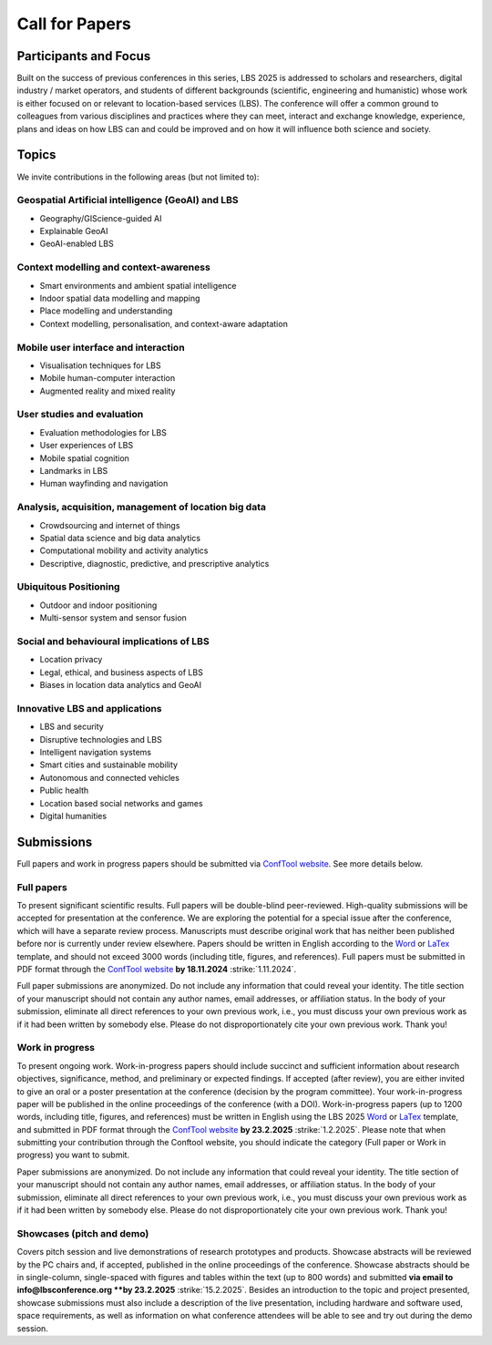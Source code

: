 Call for Papers 
======================

Participants and Focus
-------------------------

Built on the success of previous conferences in this series, LBS 2025 is addressed to scholars and researchers, digital industry / market operators, and students of different backgrounds (scientific, engineering and humanistic) whose work is either focused on or relevant to location-based services (LBS). The conference will offer a common ground to colleagues from various disciplines and practices where they can meet, interact and exchange knowledge, experience, plans and ideas on how LBS can and could be improved and on how it will influence both science and society.

Topics
---------

We invite contributions in the following areas (but not limited to):

Geospatial Artificial intelligence (GeoAI) and LBS
****************************************************

- Geography/GIScience-guided AI
- Explainable GeoAI
- GeoAI-enabled LBS

Context modelling and context-awareness
******************************************

- Smart environments and ambient spatial intelligence
- Indoor spatial data modelling and mapping
- Place modelling and understanding
- Context modelling, personalisation, and context-aware adaptation

Mobile user interface and interaction
****************************************

- Visualisation techniques for LBS
- Mobile human-computer interaction
- Augmented reality and mixed reality

User studies and evaluation
*******************************

- Evaluation methodologies for LBS
- User experiences of LBS
- Mobile spatial cognition
- Landmarks in LBS
- Human wayfinding and navigation

Analysis, acquisition, management of location big data
****************************************************************

- Crowdsourcing and internet of things
- Spatial data science and big data analytics
- Computational mobility and activity analytics
- Descriptive, diagnostic, predictive, and prescriptive analytics

Ubiquitous Positioning
************************

- Outdoor and indoor positioning
- Multi-sensor system and sensor fusion

Social and behavioural implications of LBS
***********************************************

- Location privacy
- Legal, ethical, and business aspects of LBS
- Biases in location data analytics and GeoAI

Innovative LBS and applications
*********************************

- LBS and security
- Disruptive technologies and LBS
- Intelligent navigation systems
- Smart cities and sustainable mobility
- Autonomous and connected vehicles
- Public health
- Location based social networks and games
- Digital humanities

Submissions
----------------

Full papers and work in progress papers should be submitted via `ConfTool website <https://www.conftool.org/lbs2025/>`__. See more details below.

Full papers
*************

To present significant scientific results. Full papers will be double-blind peer-reviewed. High-quality submissions will be accepted for presentation at the conference. We are exploring the potential for a special issue after the conference, which will have a separate review process. Manuscripts must describe original work that has neither been published before nor is currently under review elsewhere. Papers should be written in English according to the `Word <https://github.com/LBS2025/lbs2025/raw/master/templates/lbs2025_word_template_v0.1.doc>`__ or `LaTex <https://github.com/LBS2025/lbs2025/raw/master/templates/LBS-template.zip>`__ template, and should not exceed 3000 words (including title, figures, and references). Full papers must be submitted in PDF format through the `ConfTool website <https://www.conftool.org/lbs2025/>`__ **by 18.11.2024** :strike:`1.11.2024`.

Full paper submissions are anonymized. Do not include any information that could reveal your identity. The title section of your manuscript should not contain any author names, email addresses, or affiliation status. In the body of your submission, eliminate all direct references to your own previous work, i.e., you must discuss your own previous work as if it had been written by somebody else. Please do not disproportionately cite your own previous work. Thank you!

Work in progress
******************

To present ongoing work. Work-in-progress papers should include succinct and sufficient information about research objectives, significance, method, and preliminary or expected findings. If accepted (after review), you are either invited to give an oral or a poster presentation at the conference (decision by the program committee). Your work-in-progress paper will be published in the online proceedings of the conference (with a DOI). Work-in-progress papers (up to 1200 words, including title, figures, and references) must be written in English using the LBS 2025 `Word <https://github.com/LBS2025/lbs2025/raw/master/templates/lbs2025_word_template_v0.1.doc>`__ or `LaTex <https://github.com/LBS2025/lbs2025/raw/master/templates/LBS-template.zip>`__ template, and submitted in PDF format through the `ConfTool website <https://www.conftool.org/lbs2025/>`__ **by 23.2.2025** :strike:`1.2.2025`. Please note that when submitting your contribution through the Conftool website, you should indicate the category (Full paper or Work in progress) you want to submit.

Paper submissions are anonymized. Do not include any information that could reveal your identity. The title section of your manuscript should not contain any author names, email addresses, or affiliation status. In the body of your submission, eliminate all direct references to your own previous work, i.e., you must discuss your own previous work as if it had been written by somebody else. Please do not disproportionately cite your own previous work. Thank you!

Showcases (pitch and demo)
***************************

Covers pitch session and live demonstrations of research prototypes and products. Showcase abstracts will be reviewed by the PC chairs and, if accepted, published in the online proceedings of the conference. Showcase abstracts should be in single-column, single-spaced with figures and tables within the text (up to 800 words) and submitted **via email to info@lbsconference.org **by 23.2.2025** :strike:`15.2.2025`. Besides an introduction to the topic and project presented, showcase submissions must also include a description of the live presentation, including hardware and software used, space requirements, as well as information on what conference attendees will be able to see and try out during the demo session.
